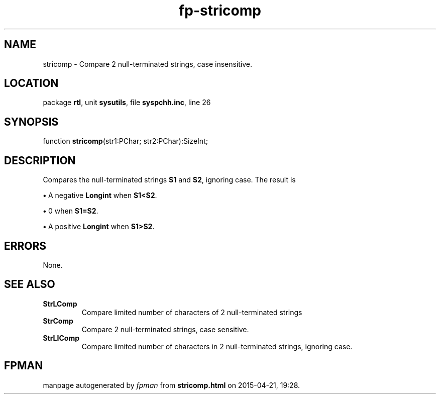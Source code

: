 .\" file autogenerated by fpman
.TH "fp-stricomp" 3 "2014-03-14" "fpman" "Free Pascal Programmer's Manual"
.SH NAME
stricomp - Compare 2 null-terminated strings, case insensitive.
.SH LOCATION
package \fBrtl\fR, unit \fBsysutils\fR, file \fBsyspchh.inc\fR, line 26
.SH SYNOPSIS
function \fBstricomp\fR(str1:PChar; str2:PChar):SizeInt;
.SH DESCRIPTION
Compares the null-terminated strings \fBS1\fR and \fBS2\fR, ignoring case. The result is


\fB\[bu]\fR A negative \fBLongint\fR when \fBS1<S2\fR.

\fB\[bu]\fR 0 when \fBS1=S2\fR.

\fB\[bu]\fR A positive \fBLongint\fR when \fBS1>S2\fR.


.SH ERRORS
None.


.SH SEE ALSO
.TP
.B StrLComp
Compare limited number of characters of 2 null-terminated strings
.TP
.B StrComp
Compare 2 null-terminated strings, case sensitive.
.TP
.B StrLIComp
Compare limited number of characters in 2 null-terminated strings, ignoring case.

.SH FPMAN
manpage autogenerated by \fIfpman\fR from \fBstricomp.html\fR on 2015-04-21, 19:28.

